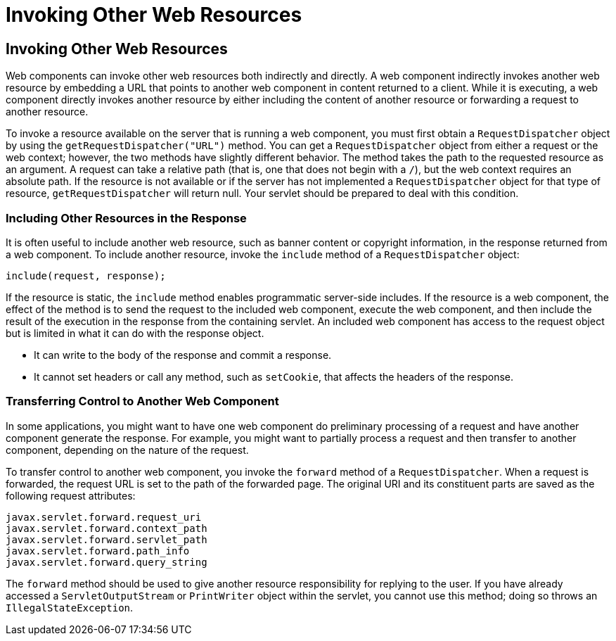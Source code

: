 Invoking Other Web Resources
============================

[[BNAGI]][[invoking-other-web-resources]]

Invoking Other Web Resources
----------------------------

Web components can invoke other web resources both indirectly and
directly. A web component indirectly invokes another web resource by
embedding a URL that points to another web component in content returned
to a client. While it is executing, a web component directly invokes
another resource by either including the content of another resource or
forwarding a request to another resource.

To invoke a resource available on the server that is running a web
component, you must first obtain a `RequestDispatcher` object by using
the `getRequestDispatcher("URL")` method. You can get a
`RequestDispatcher` object from either a request or the web context;
however, the two methods have slightly different behavior. The method
takes the path to the requested resource as an argument. A request can
take a relative path (that is, one that does not begin with a `/`), but
the web context requires an absolute path. If the resource is not
available or if the server has not implemented a `RequestDispatcher`
object for that type of resource, `getRequestDispatcher` will return
null. Your servlet should be prepared to deal with this condition.

[[BNAGJ]][[including-other-resources-in-the-response]]

Including Other Resources in the Response
~~~~~~~~~~~~~~~~~~~~~~~~~~~~~~~~~~~~~~~~~

It is often useful to include another web resource, such as banner
content or copyright information, in the response returned from a web
component. To include another resource, invoke the `include` method of a
`RequestDispatcher` object:

[source,oac_no_warn]
----
include(request, response);
----

If the resource is static, the `include` method enables programmatic
server-side includes. If the resource is a web component, the effect of
the method is to send the request to the included web component, execute
the web component, and then include the result of the execution in the
response from the containing servlet. An included web component has
access to the request object but is limited in what it can do with the
response object.

* It can write to the body of the response and commit a response.
* It cannot set headers or call any method, such as `setCookie`, that
affects the headers of the response.

[[BNAGK]][[transferring-control-to-another-web-component]]

Transferring Control to Another Web Component
~~~~~~~~~~~~~~~~~~~~~~~~~~~~~~~~~~~~~~~~~~~~~

In some applications, you might want to have one web component do
preliminary processing of a request and have another component generate
the response. For example, you might want to partially process a request
and then transfer to another component, depending on the nature of the
request.

To transfer control to another web component, you invoke the `forward`
method of a `RequestDispatcher`. When a request is forwarded, the
request URL is set to the path of the forwarded page. The original URI
and its constituent parts are saved as the following request attributes:

[source,oac_no_warn]
----
javax.servlet.forward.request_uri
javax.servlet.forward.context_path
javax.servlet.forward.servlet_path
javax.servlet.forward.path_info
javax.servlet.forward.query_string
----

The `forward` method should be used to give another resource
responsibility for replying to the user. If you have already accessed a
`ServletOutputStream` or `PrintWriter` object within the servlet, you
cannot use this method; doing so throws an `IllegalStateException`.


